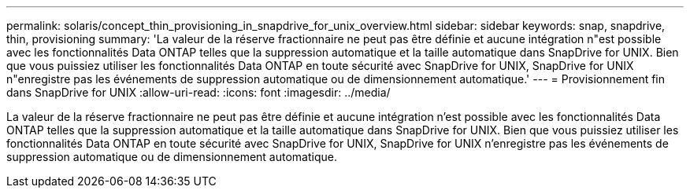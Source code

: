---
permalink: solaris/concept_thin_provisioning_in_snapdrive_for_unix_overview.html 
sidebar: sidebar 
keywords: snap, snapdrive, thin, provisioning 
summary: 'La valeur de la réserve fractionnaire ne peut pas être définie et aucune intégration n"est possible avec les fonctionnalités Data ONTAP telles que la suppression automatique et la taille automatique dans SnapDrive for UNIX. Bien que vous puissiez utiliser les fonctionnalités Data ONTAP en toute sécurité avec SnapDrive for UNIX, SnapDrive for UNIX n"enregistre pas les événements de suppression automatique ou de dimensionnement automatique.' 
---
= Provisionnement fin dans SnapDrive for UNIX
:allow-uri-read: 
:icons: font
:imagesdir: ../media/


[role="lead"]
La valeur de la réserve fractionnaire ne peut pas être définie et aucune intégration n'est possible avec les fonctionnalités Data ONTAP telles que la suppression automatique et la taille automatique dans SnapDrive for UNIX. Bien que vous puissiez utiliser les fonctionnalités Data ONTAP en toute sécurité avec SnapDrive for UNIX, SnapDrive for UNIX n'enregistre pas les événements de suppression automatique ou de dimensionnement automatique.
